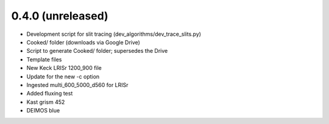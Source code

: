0.4.0 (unreleased)
----------------

- Development script for slit tracing (dev_algorithms/dev_trace_slits.py)
- Cooked/ folder (downloads via Google Drive)
- Script to generate Cooked/ folder;  supersedes the Drive
- Template files
- New Keck LRISr 1200_900 file
- Update for the new -c option
- Ingested multi_600_5000_d560 for LRISr
- Added fluxing test
- Kast grism 452
- DEIMOS blue

